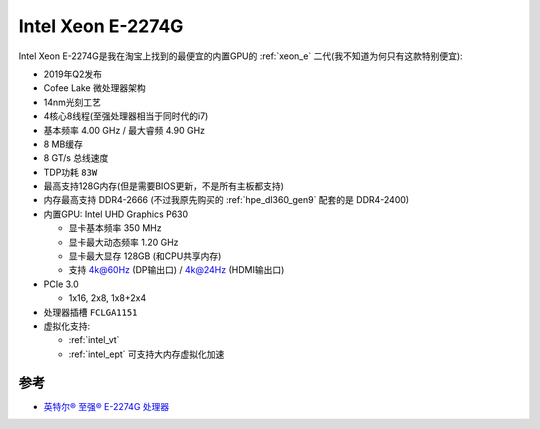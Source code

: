 .. _xeon_e-2274g:

===================
Intel Xeon E-2274G
===================

Intel Xeon E-2274G是我在淘宝上找到的最便宜的内置GPU的 :ref:`xeon_e` 二代(我不知道为何只有这款特别便宜):

- 2019年Q2发布
- Cofee Lake 微处理器架构
- 14nm光刻工艺
- 4核心8线程(至强处理器相当于同时代的i7)
- 基本频率 4.00 GHz / 最大睿频 4.90 GHz
- 8 MB缓存
- 8 GT/s 总线速度
- TDP功耗 ``83W``
- 最高支持128G内存(但是需要BIOS更新，不是所有主板都支持)
- 内存最高支持 DDR4-2666 (不过我原先购买的 :ref:`hpe_dl360_gen9` 配套的是 DDR4-2400)
- 内置GPU: Intel UHD Graphics P630

  - 显卡基本频率 350 MHz
  - 显卡最大动态频率 1.20 GHz
  - 显卡最大显存 128GB (和CPU共享内存)
  - 支持 4k@60Hz (DP输出口) / 4k@24Hz (HDMI输出口)

- PCIe 3.0

  - 1x16, 2x8, 1x8+2x4

- 处理器插槽 ``FCLGA1151``
- 虚拟化支持:

  - :ref:`intel_vt`
  - :ref:`intel_ept` 可支持大内存虚拟化加速

参考
=======

- `英特尔® 至强® E-2274G 处理器 <https://www.intel.cn/content/www/cn/zh/products/sku/191042/intel-xeon-e2274g-processor-8m-cache-4-00-ghz/specifications.html>`_

